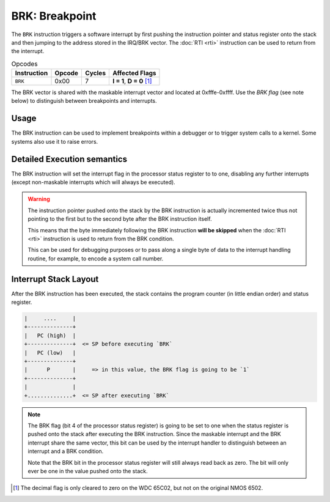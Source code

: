 **BRK**: Breakpoint
---------------------------------------

The ``BRK`` instruction triggers a software interrupt by first pushing the
instruction pointer and status register onto the stack and then jumping
to the address stored in the IRQ/BRK vector. The :doc:`RTI <rti>`
instruction can be used to return from the interrupt.

.. list-table:: Opcodes
   :header-rows: 1

   * - Instruction
     - Opcode
     - Cycles
     - Affected Flags
   * - ``BRK``
     - 0x00
     - 7
     - **I = 1**, **D = 0** [1]_

The BRK vector is shared with the maskable interrupt vector and
located at 0xfffe-0xffff. Use the *BRK flag* (see note below) to
distinguish between breakpoints and interrupts.

Usage
~~~~~

The BRK instruction can be used to implement breakpoints within a debugger or
to trigger system calls to a kernel. Some systems also use it to raise errors.

Detailed Execution semantics
~~~~~~~~~~~~~~~~~~~~~~~~~~~~

The BRK instruction will set the interrupt flag in the processor status register
to to one, disabling any further interrupts (except non-maskable interrupts which
will always be executed).

.. warning::
   The instruction pointer pushed onto the stack by the BRK instruction is
   actually incremented twice thus not pointing to the first but to the second
   byte after the BRK instruction itself.

   This means that the byte immediately following the BRK instruction **will be
   skipped** when the :doc:`RTI <rti>` instruction is used to return from the
   BRK condition.

   This can be used for debugging purposes or to pass along a single byte of data
   to the interrupt handling routine, for example, to encode a system call number.

Interrupt Stack Layout
~~~~~~~~~~~~~~~~~~~~~~

After the BRK instruction has been executed, the stack contains the program
counter (in little endian order) and status register.

.. code-block:: txt

   |     ....     |
   +--------------+
   |   PC (high)  |
   +--------------+  <= SP before executing `BRK`
   |   PC (low)   |
   +--------------+
   |      P       |     => in this value, the BRK flag is going to be `1`
   +--------------+
   |              |
   +..............+  <= SP after executing `BRK`

.. note::
   The BRK flag (bit 4 of the processor status register) is going to be set
   to one when the status register is pushed onto the stack after executing
   the BRK instruction. Since the maskable interrupt and the BRK interrupt
   share the same vector, this bit can be used by the interrupt handler to
   distinguish between an interrupt and a BRK condition.

   Note that the BRK bit in the processor status register will still always
   read back as zero. The bit will only ever be one in the value pushed onto
   the stack.

.. [1] The decimal flag is only cleared to zero on the WDC 65C02, but not on the
   original NMOS 6502.
